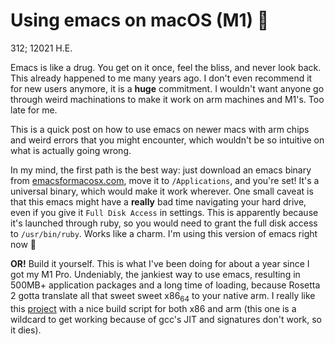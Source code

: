 * Using emacs on macOS (M1) 🍎

312; 12021 H.E.

Emacs is like a drug. You get on it once, feel the bliss, and never look
back. This already happened to me many years ago. I don't even recommend it for
new users anymore, it is a *huge* commitment. I wouldn't want anyone go through
weird machinations to make it work on arm machines and M1's. Too late for me.

This is a quick post on how to use emacs on newer macs with arm chips and weird
errors that you might encounter, which wouldn't be so intuitive on what is
actually going wrong.

In my mind, the first path is the best way: just download an emacs binary from
[[https://emacsformacosx.com][emacsformacosx.com]], move it to =/Applications=, and you're set! It's a universal
binary, which would make it work wherever. One small caveat is that this emacs
might have a *really* bad time navigating your hard drive, even if you give it
=Full Disk Access= in settings. This is apparently because it's launched through
ruby, so you would need to grant the full disk access to =/usr/bin/ruby=. Works
like a charm. I'm using this version of emacs right now 🤔

*OR!* Build it yourself. This is what I've been doing for about a year since I got
my M1 Pro. Undeniably, the jankiest way to use emacs, resulting in 500MB+
application packages and a long time of loading, because Rosetta 2 gotta
translate all that sweet sweet x86_64 to your native arm. I really like this
[[https://github.com/jimeh/build-emacs-for-macos][project]] with a nice build script for both x86 and arm (this one is a wildcard to
get working because of gcc's JIT and signatures don't work, so it dies).
